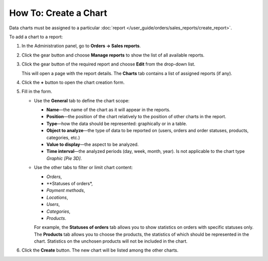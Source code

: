 **********************
How To: Create a Chart
**********************

Data charts must be assigned to a particular :doc:`report </user_guide/orders/sales_reports/create_report>`.

To add a chart to a report:

#. In the Administration panel, go to **Orders → Sales reports**.

#. Click the gear button and choose **Manage reports** to show the list of all available reports.

#. Click the gear button of the required report and choose **Edit** from the drop-down list.

   .. image:: img/reports_02.png
       :align: center
       :alt: Edit a report

   This will open a page with the report details. The **Charts** tab contains a list of assigned reports (if any).

#. Click the **+** button to open the chart creation form.

   .. image:: img/reports_03.png
       :align: center
       :alt: Add a chart

#. Fill in the form.

   * Use the **General** tab to define the chart scope:

     * **Name**—the name of the chart as it will appear in the reports.

     * **Position**—the position of the chart relatively to the position of other charts in the report.

     * **Type**—how the data should be represented: graphically or in a table.

     * **Object to analyze**—the type of data to be reported on (users, orders and order statuses, products, categories, etc.)

     * **Value to display**—the aspect to be analyzed.

     * **Time interval**—the analyzed periods (day, week, month, year). Is not applicable to the chart type *Graphic [Pie 3D]*.

   * Use the other tabs to filter or limit chart content:

     * *Orders*,
     * **Statuses of orders*,
     * *Payment methods*,
     * *Locations*, 
     * *Users*, 
     * *Categories*, 
     * *Products*.

     For example, the **Statuses of orders** tab allows you to show statistics on orders with specific statuses only. The **Products** tab allows you to choose the products, the statistics of which should be represented in the chart. Statistics on the unchosen products will not be included in the chart.

   .. image:: img/reports_04.png
       :align: center
       :alt: Statuses

#. Click the **Create** button. The new chart will be listed among the other charts.
